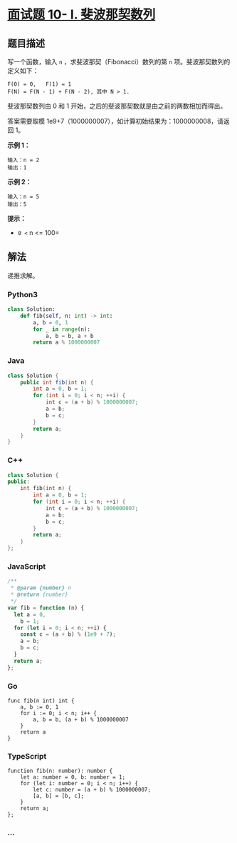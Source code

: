 * [[https://leetcode-cn.com/problems/fei-bo-na-qi-shu-lie-lcof/][面试题
10- I. 斐波那契数列]]
  :PROPERTIES:
  :CUSTOM_ID: 面试题-10--i.-斐波那契数列
  :END:
** 题目描述
   :PROPERTIES:
   :CUSTOM_ID: 题目描述
   :END:
写一个函数，输入 =n= ，求斐波那契（Fibonacci）数列的第 =n=
项。斐波那契数列的定义如下：

#+begin_example
  F(0) = 0,   F(1) = 1
  F(N) = F(N - 1) + F(N - 2), 其中 N > 1.
#+end_example

斐波那契数列由 0 和 1 开始，之后的斐波那契数就是由之前的两数相加而得出。

答案需要取模 1e9+7（1000000007），如计算初始结果为：1000000008，请返回
1。

*示例 1：*

#+begin_example
  输入：n = 2
  输出：1
#+end_example

*示例 2：*

#+begin_example
  输入：n = 5
  输出：5
#+end_example

*提示：*

- =0 <= n <= 100=

** 解法
   :PROPERTIES:
   :CUSTOM_ID: 解法
   :END:
递推求解。

#+begin_html
  <!-- tabs:start -->
#+end_html

*** *Python3*
    :PROPERTIES:
    :CUSTOM_ID: python3
    :END:
#+begin_src python
  class Solution:
      def fib(self, n: int) -> int:
          a, b = 0, 1
          for _ in range(n):
              a, b = b, a + b
          return a % 1000000007
#+end_src

*** *Java*
    :PROPERTIES:
    :CUSTOM_ID: java
    :END:
#+begin_src java
  class Solution {
      public int fib(int n) {
          int a = 0, b = 1;
          for (int i = 0; i < n; ++i) {
              int c = (a + b) % 1000000007;
              a = b;
              b = c;
          }
          return a;
      }
  }
#+end_src

*** *C++*
    :PROPERTIES:
    :CUSTOM_ID: c
    :END:
#+begin_src cpp
  class Solution {
  public:
      int fib(int n) {
          int a = 0, b = 1;
          for (int i = 0; i < n; ++i) {
              int c = (a + b) % 1000000007;
              a = b;
              b = c;
          }
          return a;
      }
  };
#+end_src

*** *JavaScript*
    :PROPERTIES:
    :CUSTOM_ID: javascript
    :END:
#+begin_src js
  /**
   * @param {number} n
   * @return {number}
   */
  var fib = function (n) {
    let a = 0,
      b = 1;
    for (let i = 0; i < n; ++i) {
      const c = (a + b) % (1e9 + 7);
      a = b;
      b = c;
    }
    return a;
  };
#+end_src

*** *Go*
    :PROPERTIES:
    :CUSTOM_ID: go
    :END:
#+begin_example
  func fib(n int) int {
      a, b := 0, 1
      for i := 0; i < n; i++ {
          a, b = b, (a + b) % 1000000007
      }
      return a
  }
#+end_example

*** *TypeScript*
    :PROPERTIES:
    :CUSTOM_ID: typescript
    :END:
#+begin_example
  function fib(n: number): number {
      let a: number = 0, b: number = 1;
      for (let i: number = 0; i < n; i++) {
          let c: number = (a + b) % 1000000007;
          [a, b] = [b, c];
      }
      return a;
  };
#+end_example

*** *...*
    :PROPERTIES:
    :CUSTOM_ID: section
    :END:
#+begin_example
#+end_example

#+begin_html
  <!-- tabs:end -->
#+end_html
